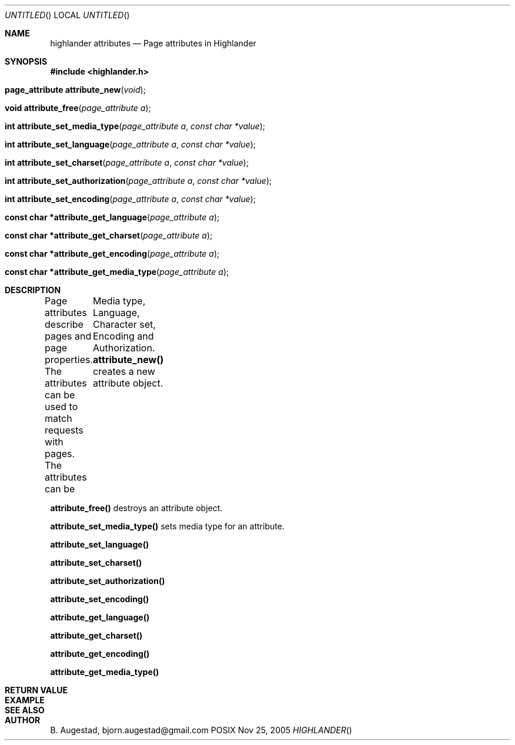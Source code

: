 .Dd Nov 25, 2005
.Os POSIX
.Dt HIGHLANDER
.Th highlander_attributes 3
.Sh NAME
.Nm highlander attributes
.Nd Page attributes in Highlander
.Sh SYNOPSIS
.Fd #include <highlander.h>
.Fo "page_attribute attribute_new"
.Fa "void"
.Fc
.Fo "void attribute_free"
.Fa "page_attribute a"
.Fc
.Fo "int attribute_set_media_type"
.Fa "page_attribute a"
.Fa "const char *value"
.Fc
.Fo "int attribute_set_language"
.Fa "page_attribute a"
.Fa "const char *value"
.Fc
.Fo "int attribute_set_charset"
.Fa "page_attribute a"
.Fa "const char *value"
.Fc
.Fo "int attribute_set_authorization"
.Fa "page_attribute a"
.Fa "const char *value"
.Fc
.Fo "int attribute_set_encoding"
.Fa "page_attribute a"
.Fa "const char *value"
.Fc
.Fo "const char *attribute_get_language"
.Fa "page_attribute a"
.Fc
.Fo "const char *attribute_get_charset"
.Fa "page_attribute a"
.Fc
.Fo "const char *attribute_get_encoding"
.Fa "page_attribute a"
.Fc
.Fo "const char *attribute_get_media_type"
.Fa "page_attribute a"
.Fc
.Sh DESCRIPTION
Page attributes describe pages and page properties.
The attributes can be used to match requests with pages.
The attributes can be
	Media type, Language, Character set, Encoding and Authorization.
.Nm attribute_new()
creates a new attribute object.
.Pp
.Nm attribute_free()
destroys an attribute object.
.Pp
.Nm attribute_set_media_type()
sets media type for an attribute.
.Pp
.Nm attribute_set_language()
.Pp
.Nm attribute_set_charset()
.Pp
.Nm attribute_set_authorization()
.Pp
.Nm attribute_set_encoding()
.Pp
.Nm attribute_get_language()
.Pp
.Nm attribute_get_charset()
.Pp
.Nm attribute_get_encoding()
.Pp
.Nm attribute_get_media_type()
.Pp
.Sh RETURN VALUE
.Sh EXAMPLE
.Bd -literal
.Ed
.Sh SEE ALSO
.Sh AUTHOR
.An B. Augestad, bjorn.augestad@gmail.com
